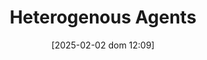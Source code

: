 :PROPERTIES:
:ID:       f8110b7b-dc7d-4b58-8fa5-4c8cae7a290c
:END:
#+title:      Heterogenous Agents
#+date:       [2025-02-02 dom 12:09]
#+filetags:   :placeholder:
#+identifier: 20250202T120908
#+OPTIONS: num:nil ^:{} toc:nil
